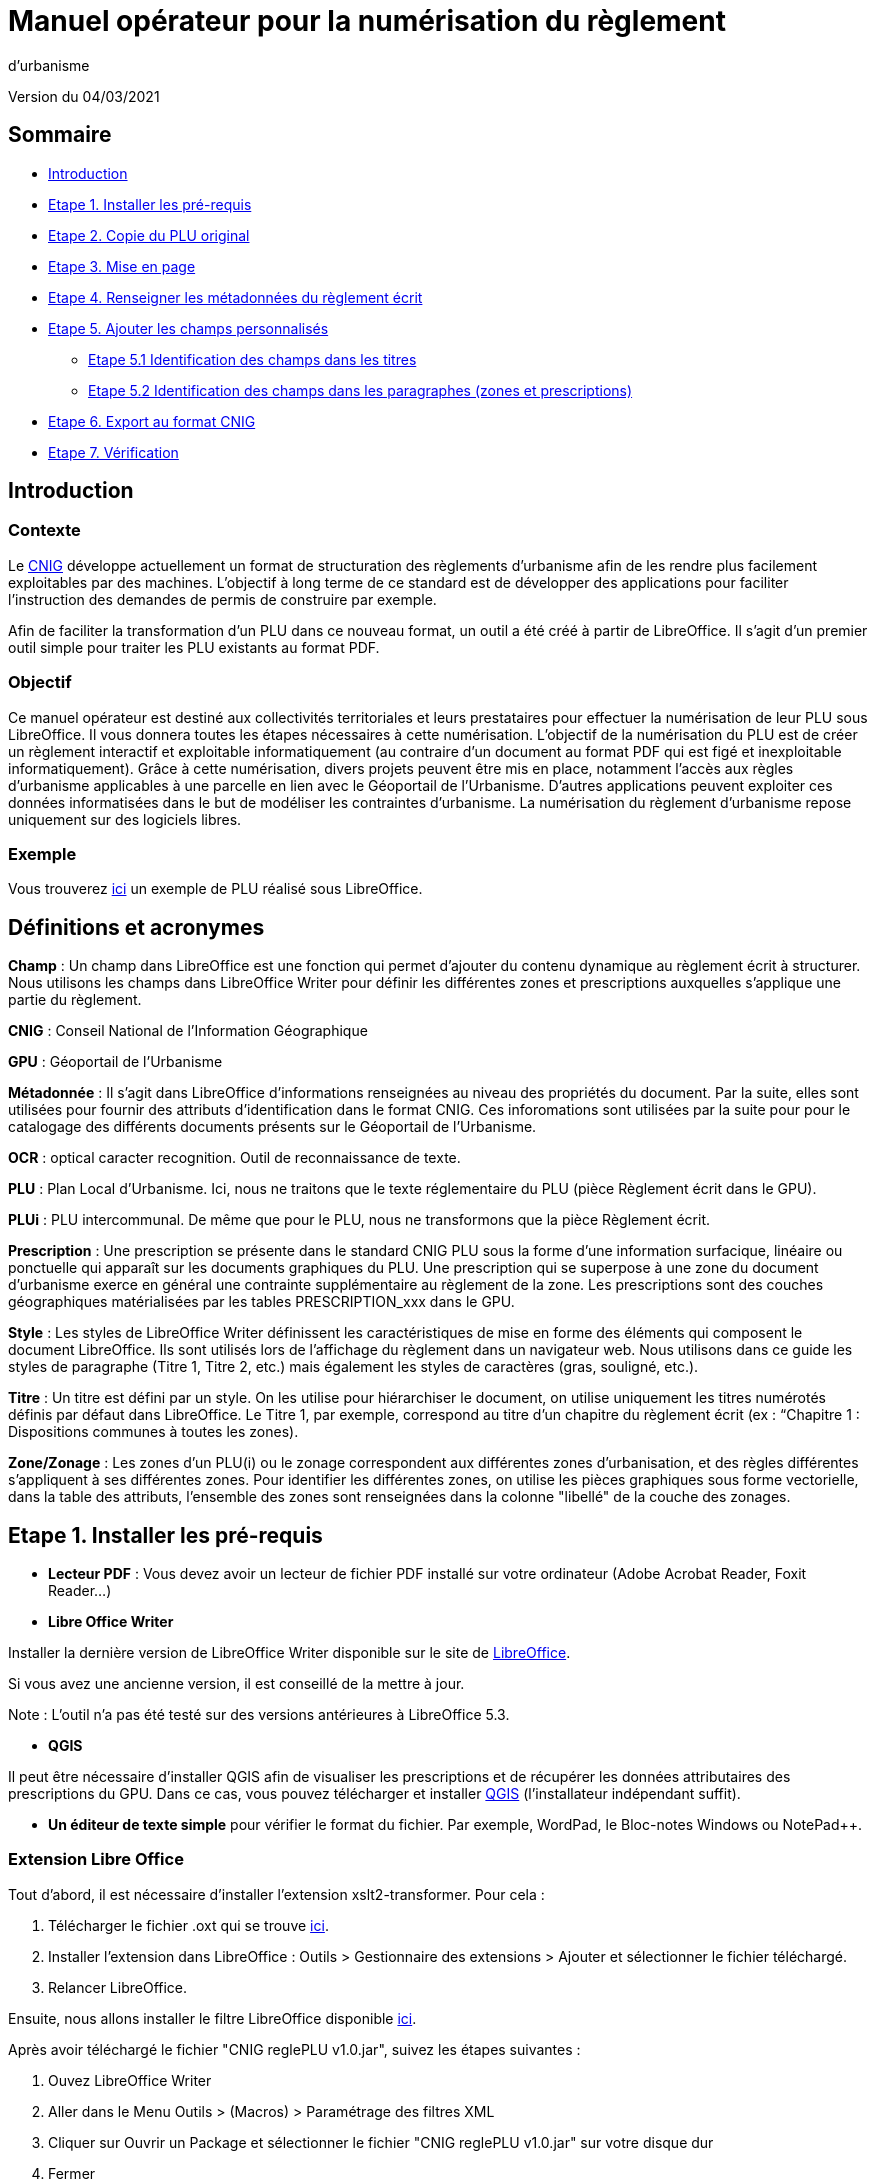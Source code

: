 = Manuel opérateur pour la numérisation du règlement
d’urbanisme

Version du 04/03/2021


== Sommaire
 * <<Introduction>>
 * <<Etape 1. Installer les pré-requis>>
 * <<Etape 2. Copie du PLU original>>
 * <<Etape 3. Mise en page>>
 * <<Etape 4. Renseigner les métadonnées du règlement écrit>>
 * <<Etape 5. Ajouter les champs personnalisés>>
  ** <<Etape 5.1 Identification des champs dans les titres>>
  ** <<Etape 5.2 Identification des champs dans les paragraphes (zones et prescriptions)>>
 * <<Etape 6. Export au format CNIG>>
 * <<Etape 7. Vérification>>

:toc:

== Introduction

=== Contexte

Le http://cnig.gouv.fr/[CNIG] développe actuellement un format de structuration des règlements d'urbanisme afin de les rendre plus facilement exploitables par des machines.
L'objectif à long terme de ce standard est de développer des applications pour faciliter l'instruction des demandes de permis de construire par exemple.

Afin de faciliter la transformation d'un PLU dans ce nouveau format, un outil a été créé à partir de LibreOffice. Il s'agit d'un premier outil simple pour traiter les PLU existants au format PDF.

=== Objectif

Ce manuel opérateur est destiné aux collectivités territoriales et leurs prestataires pour effectuer la numérisation de leur PLU sous LibreOffice. Il vous donnera toutes les étapes nécessaires à cette numérisation.
L’objectif de la numérisation du PLU est de créer un règlement interactif et exploitable informatiquement (au contraire d’un document au format PDF qui est figé et inexploitable informatiquement). Grâce à cette numérisation, divers projets peuvent être mis en place, notamment l’accès aux règles d’urbanisme applicables à une parcelle en lien avec le Géoportail de l’Urbanisme. D’autres applications peuvent exploiter ces données informatisées dans le but de modéliser les contraintes d’urbanisme.
La numérisation du règlement d’urbanisme repose uniquement sur des logiciels libres.


=== Exemple

Vous trouverez https://github.com/cnigfr/structuration-reglement-urbanisme/blob/master/outils/Filtre_LibreOffice/exemple%20PLU_Jaleyrac.odt[ici] un exemple de PLU réalisé sous LibreOffice.


== Définitions et acronymes

*Champ* : Un champ dans LibreOffice est une fonction qui permet d’ajouter du contenu dynamique au règlement écrit à structurer. Nous utilisons les champs dans LibreOffice Writer pour définir les différentes zones et prescriptions auxquelles s’applique une partie du règlement.

*CNIG* : Conseil National de l'Information Géographique

*GPU* : Géoportail de l'Urbanisme

*Métadonnée* : Il s'agit dans LibreOffice d'informations renseignées au niveau des propriétés du document. Par la suite, elles sont utilisées pour fournir des attributs d'identification dans le format CNIG. Ces inforomations sont utilisées par la suite pour pour le catalogage des différents documents présents sur le Géoportail de l'Urbanisme.

*OCR* : optical caracter recognition. Outil de reconnaissance de texte.

*PLU* : Plan Local d’Urbanisme.
Ici, nous ne traitons que le texte réglementaire du PLU (pièce Règlement écrit dans le GPU).

*PLUi* : PLU intercommunal. De même que pour le PLU, nous ne transformons que la pièce Règlement écrit.

*Prescription* : Une prescription se présente dans le standard CNIG PLU sous la forme d'une information surfacique, linéaire ou ponctuelle qui apparaît sur les documents graphiques du PLU. Une prescription qui se superpose à une zone du document d'urbanisme exerce en général une contrainte supplémentaire au règlement de la zone.
Les prescriptions sont des couches géographiques matérialisées par les tables PRESCRIPTION_xxx dans le GPU.

*Style* : Les styles de LibreOffice Writer définissent les caractéristiques de mise en forme des éléments qui composent le document LibreOffice. Ils sont utilisés lors de l'affichage du règlement dans un navigateur web. Nous utilisons dans ce guide les styles de paragraphe (Titre 1, Titre 2, etc.) mais également les styles de caractères (gras, souligné, etc.).

*Titre* : Un titre est défini par un style. On les utilise pour hiérarchiser le document, on utilise uniquement les titres numérotés définis par défaut dans LibreOffice. Le Titre 1, par exemple, correspond au titre d’un chapitre du règlement écrit (ex : “Chapitre 1 : Dispositions communes à toutes les zones).

*Zone/Zonage* : Les zones d’un PLU(i) ou le zonage correspondent aux différentes zones d’urbanisation, et des règles différentes s’appliquent à ses différentes zones. Pour identifier les différentes zones, on utilise les pièces graphiques sous forme vectorielle, dans la table des attributs, l’ensemble des zones sont renseignées dans la colonne "libellé" de la couche des zonages.

== Etape 1. Installer les pré-requis

* *Lecteur PDF* : Vous devez avoir un lecteur de fichier PDF installé sur votre ordinateur (Adobe Acrobat Reader, Foxit Reader...)

* *Libre Office Writer*

Installer la dernière version de LibreOffice Writer disponible sur le site de https://www.libreoffice.org/download/download[LibreOffice].

Si vous avez une ancienne version, il est conseillé de la mettre à jour.

Note : L'outil n'a pas été testé sur des versions antérieures à LibreOffice 5.3.

* *QGIS*

Il peut être nécessaire d'installer QGIS afin de visualiser les prescriptions et de récupérer les données attributaires des prescriptions du GPU.
Dans ce cas, vous pouvez télécharger et installer https://www.qgis.org/fr/site/forusers/download.html[QGIS] (l'installateur indépendant suffit).

* *Un éditeur de texte simple* pour vérifier le format du fichier. Par exemple, WordPad, le Bloc-notes Windows ou NotePad++.

=== Extension Libre Office

Tout d'abord, il est nécessaire d'installer l'extension xslt2-transformer. Pour cela : 

. Télécharger le fichier .oxt qui se trouve https://github.com/dtardon/xslt2-transformer/releases[ici]. 
. Installer l’extension dans LibreOffice :
Outils > Gestionnaire des extensions > Ajouter et sélectionner le fichier téléchargé.
. Relancer LibreOffice.


Ensuite, nous allons installer le filtre LibreOffice disponible https://github.com/cnigfr/structuration-reglement-urbanisme/blob/master/outils/Filtre_LibreOffice/CNIG%20reglePLU%20v1.0.jar[ici].

Après avoir téléchargé le fichier "CNIG reglePLU v1.0.jar", suivez les étapes suivantes :

. Ouvez LibreOffice Writer
. Aller dans le Menu Outils > (Macros) > Paramétrage des filtres XML
. Cliquer sur Ouvrir un Package et sélectionner le fichier "CNIG reglePLU v1.0.jar" sur votre disque dur
. Fermer

Normalement, le filtre doit maintenant s'afficher dans la liste des filtres XML :

image::images/filtre.png[align=center]

=== Fichier modèle LibreOffice
La saisie du PLU doit se faire non pas dans un fichier LibreOffice vierge, mais dans le template disponible https://github.com/cnigfr/structuration-reglement-urbanisme/blob/master/outils/Filtre_LibreOffice/template%20reglePLU.odt[ici].

=== IMPORTANT : Affichage des champs dans LibreOffice
Afin de voir les variables qui vont être ajoutées par la suite, il est important de changer l'affichage des champs.

* Dans Libre Office, aller dans le menu Affichage et cliquer sur Nom des champs (ou Ctrl+F9). 

WARNING: une fois cette modification effectuée, elle modifiera l'affichage de tous vos autres documents LibreOffice (par exemple, les renvois ou numéros de page ne s'afficheront pas de la même façon). *Pour revenir à l'affichage des champs par défaut, il vous suffira de refaire la même opération : menu Affichage et cliquer sur Nom des champs (ou Ctrl+F9)*.

== Etape 2. Copie du PLU original

Si possible, demandez préalablement le règlement écrit sous forme éditable au prestataire et/ou au service urbanisme.
Il y a deux cas possible :

* Soit le règlement du PLU(i) est un document scanné page par page, dont le contenu ne peut pas être sélectionné :
** Convertissez le PDF en Word à l'aide d'un outil OCR en-ligne (par exemple https://www.onlineocr.net/fr/).

* Soit le règlement du PLU(i) est disponible en fichier PDF, dont le contenu
peut être sélectionné, dans ce cas, il n'y a rien à faire.

Ensuite,

. Sélectionner l’intégralité du texte (Word ou PDF ou autre) (Ctrl+A) et le copier (Ctrl+C).
. Ouvrez le fichier template https://github.com/cnigfr/structuration-reglement-urbanisme/blob/master/outils/Filtre_LibreOffice/template%20reglePLU.odt["template%20reglePLU.odt"] sous LibreOffice
. Coller le texte *au format texte brut* (La mise en page ne doit surtout pas être copiée) (Edition → Collage spécial → Coller le texte non-formaté). En effet, la mise en page originale va perturber la conversion au format CNIG.
. Supprimer les éléments du règlement qui sont inutiles ou qui n’ont pas de valeur réglementaire :
* Les en-têtes et pieds-de-page qui vont être répétés à chaque page.
* Les illustrations et textes "décoratifs" et qui n’ont pas valeur réglementaire.
* Dans certains PDF, le retour à la ligne du texte est figé, ce qui peut entraîner des coupures indésirables. Il est recommandé de supprimer les retours à la ligne au milieu des phrases.

WARNING: Bien vérifier que tout soit copié dans l’ordre, selon la mise en page initiale il peut y avoir des bugs ! Notamment lorsque le texte est en deux colonnes dans le fichier au format PDF du PLU
Exemple : Quand une partie du règlement écrit est rédigée en deux blocs (partie de droite dans l'image ci-dessous), il peut y avoir des bugs au niveau des titres/sous-titres, ou encore au niveau du changement de bloc; les informations reportées dans le document LibreOffice sont alors en désordre (partie de gauche dans l'image ci-dessous).

image::images/ex1.png[align=center]

=== Copie des images

Il faut maintenant réintégrer les images souhaitées dans le texte car elle n'auront pas été copiées.
Pour cela :

. Créez un dossier nommé "ressources" dans lequel seront stockées toutes les images. Ce dossier doit être situé dans le même dossier que votre fichier LibreOffice.
. Dans le PDF, sélectionner chaque image que vous souhaitez exporter et l'enregistrer sur le disque dur. Si ce n'est pas possible directement depuis le PDF, essayez de retrouver l'image d'origine en contactant la personne qui a réalisé le PDF, sinon effectuer une capture d'écran. Attention, la capture d'écran doit être réalisée avec un affichage supérieur ou égal à 100%, sinon l'image ne sera pas d'assez bonne qualité.
Il est conseillé d'enregistrer vos images avec un nom simple et compréhensible (par exemple image1 ou limite_propriete) afin de pouvoir les retrouver par la suite.
. Puis, insérer l'image dans LibreOffice à l'endroit souhaité (glisser-déposer dans Libre Office)
. Enfin, modifier les propriétés de l'image afin de lui donner le même nom que le fichier image. Pour cela, effectuer un clic droit sur l'image dans Libre Office et cliquer sur Propriétés. 
Dans l'onglet Options, le champ Nom, indiquez le nom du fichier que vous venez d'enregistrer *avec l'extension* : par exemple, image1*.jpg* ou procedure*.png*). Vous pouvez également renseigner le champ Alternative qui servira a afficher un libellé sur l'image lorsque l'on passera la souris dessus (propriété Alt en HTML).

WARNING: Ne pas oublier l'extension, sinon l'image ne s'affichera pas dans le XML.

image::images/image.png[align=center]

== Etape 3. Mise en page

Il convient maintenant de faire une mise en page sommaire. Il ne s'agit pas de recréer exactement la même mise en page que le PDF. En effet,
le format CNIG reglePLU ne prend en charge qu'un nombre limité d'options.
Les options prises en charge sont les suivantes :

* Titres
* Images
* gras / souligné / italique
* hyperliens
* tableaux

WARNING: Toutes les autres options de mise en page possible dans LibreOffice sont à exclure (ex : couleur de la police, colonnes, insertion de formes...).

=== Titres

Pour définir un titre, vous pouvez soit

* cliquer sur le texte du titre et sélectionner le style approprié dans la liste déroulante des styles rapides en haut à gauche de l'écran :

image::images/majS.png[align=center]

* aller dans le menu "Styles" puis Gérer les styles (ou Alt+F11) afin d'afficher le panneau latéral des styles. Il vous suffira ensuite simplement de cliquer sur une ligne et de sélectionner un style dans le panneau latéral :

image::images/styles.png[align=center]


* Faire ceci pour tous les titres du règlement (dans LibreOffice, vous pouvez aller jusqu'à 10 niveaux de titres en utilisant les styles par défaut)

Voici un exemple d’ordre de gestion des styles :
[cols=2]
|===
|*Partie*
|*Style choisi*
|Chapitre
|Titre 1
|Zone
|Titre 2
|Paragraphe 1.1 ou 1)
|Titre 3
|Sous paragraphe 1.1.1 ou Article XX-i (ex: Article UC-3 correspondant à la zone UC)
|Titre 4
|Sous partie du sous paragraphe ou de l’article
|Titre 5
|===

WARNING: Votre document doit impérativement commencer par un titre de niveau 1 (style = Titre 1 sous libre office) et il ne doit pas y avoir de trou dans l'enchaînement des titres. Par exemple, sous un titre de niveau 2, il doit obligatoirement y avoir un titre de niveau 3, etc.

=== Gras / souligné / italique
Pour mettre une partie de texte en gras / italique ou souligné, il faut utiliser les styles également.
Etant donné que ce sont des styles de caractère, ils n'aparaîssent pas dans la liste déroulante des styles en haut à gauche de l'écran.
Pour les afficher, il faut donc aller dans le menu "Styles" puis Gérer les styles (ou Alt+F11), puis cliquer sur l'icône "Style de caractère" (entourré en rouge dans l'image ci-dessous) :

image::images/style2.png[align=center]

Utiliser uniquement les styles surlignés en jaune, à savoir :

* *A_gras_italique* pour les textes en gras ET italique
* *A_italique_souligné* pour les textes en italique ET souligné
* *A_souligné* pour les textes soulignés
* *Accentuation* pour les textes en italique
* *Accentuation* forte pour les textes en gras

Pour appliquer le style :

. Sélectionner le texte à mettre en valeur
. Cliquer sur un style dans le panneau latéral.

WARNING: Rappel : ne pas utiliser les bouton de style rapide *"G"*, _"I"_, et [.underline]#"S"#

=== hyperliens 

Dans Libre Office, 

. Sélectionner le texte contenant l'hyperlien
. sélectionner Insersion > Hyperlien dans le menu (ou Ctrl+K).

* S'il s'agit d'une URL externe, copier-coller l'URL dans le champ URL
* S'il s'agit d'un lien interne (pour faire un renvoi), sélectionner Document > Cible et sélectionner le titre correspondant.

=== Tableaux
Comme le texte a été copié à l'état brut, les tableaux n'ont pas été récupérés (seulement leur contenu). Il faut donc les recréer en insérant des tableaux manuellement :

. Menu Tableau > Insérer un tableau
. intégrer le texte dans chaque cellule du tableau comme dans le PDF original.

== Etape 4. Renseigner les métadonnées du règlement écrit

Le fichier "template reglePLU" est pré-enregistré avec des métadonnées.

Pour les modifier, 

. aller dans le menu Fichier>Propriétés 
. sélectionner l'onglet propriétés personnalisées
. renseigner les champs "Valeur" comme suit :

image::images/metadata.png[align=center]

* *id* correspond à l’identifiant unique du règlement d’urbanisme, il est formé de la façon suivante : <code INSEE de la collectivité>_reglement_<date
d’approbation ou de dernière modification>. La date est sous la forme AAAAMMJJ.
Exemple : Pour le PLU de Jaleyrac, l'id est : 15079_reglement_20190128
* *idUrba* correspond à l’identifiant unique du document d’urbanisme. Il permet de faire le lien avec le champ ID_URBA du standard CNIG PLU, il est formé
de la façon suivante : <code INSEE de la collectivité>_PLU_<date d’approbation ou de dernière modification>. La date est sous la forme AAAAMMJJ.
Exemple : Pour le PLU de Jaleyrac, l'idUrba est : 15079_PLU_20190128
* *lien* correspond à l’URL des métadonnées de l'archive dans le GPU.
Exemple : https://www.geoportail-urbanisme.gouv.fr/metadata/details/?id=fr-000015079-PLU20190128
* *nom* correspond au nom explicite du document.
Exemple : Règlement écrit du PLU de Jaleyrac.
* *typeDoc* correspond au type de document, il n’y a que deux valeurs possibles : "PLU" ou "PLUI".

== Etape 5. Ajouter les champs personnalisés

Un PLU(i) est toujours accompagné d’un plan de zonage qui identifie de manière géographique les différentes règles et prescriptions.
Cette étape vise à enrichir le texte sous LibreOffice à l'aide de champs personnalisés qui vont permettre d'identifier les parties du texte relatives à une commune, une zone ou bien une prescription.


=== Etape 5.1 Identification des champs dans les titres

==== Ajouter un champ personnalisé dans le titre
Pour insérer un champ dans un titre :

. Cliquez à la fin du titre concerné (par exemple, si votre titre s'appelle "VI. ZONE UA", cliquez juste après le caractère A)
. ajoutez un champ : Menu Insertion > Champs > Autres champs.
. Suivez les instructions données dans les chapitres suivants pour l'utilisation de ces variables.

Les variables qui peuvent être insérés au niveau d'un titre sont :

* inseeCommune
* idZone
* idPresc

Règle: si aucun champ n'est défini pour un titre, alors celui-ci portera les mêmes informations que le titre parent. Il est donc indispensable que tous les titres de niveau 1 soient correctement définis.

Corollaire: *Il n’est pas nécessaire de définir un champ pour tous les titres*. En effet, si la valeur est la même pour tous les chapitres suivants, alors il suffit de le définir pour ce titre (les titres enfants hériteront des champs lors de l'export au format CNIG reglePLU).

==== Champ d'identification de la commune (inseeCommune)

Il s'agit du code INSEE de la commune concernée par un titre (il est possible que dans un règlement, un chapitre traite d'une ou plusieurs communes particulières). 

. ajouter un champ personnalisé (voir chapitre <<Ajouter un champ personnalisé dans le titre>>) 
. sélectionner la variable " inseeCommune "
. renseigner le code INSEE de la commune concernée. Si plusieurs communes sont concernées, les codes INSEE sont séparés par une virgule (sans espace). Ex: "07110,07117”

==== Champ d'identification des zones dans les titres (idZone)

Lorsqu'une zone est commune à toutes les parties d'un chapitre :

. ajouter un champ personnalisé (voir chapitre <<Ajouter un champ personnalisé dans le titre>>)
. sélectionner la variable "idZone" 
. renseigner la Valeur de la façon suivante :
* Si le titre en question concerne toute la commune/intercommunalité, mettre la valeur « porteeGenerale ».
* Sinon, mettre le nom de la zone identifiée dans le paragraphe (ex : U, A, N, Ua, UAb, etc.). Si le paragraphe concerne plusieurs zones, alors mettre tous les noms des zones concernées séparées par une virgule (sans espace) : "Ua,Ub".

Exemple 1 : chapitre concernant toutes les zones sur la commune 15079 :

image::images/exTitre1.png[align=center]

Exemple 2 : chapitre concernant uniquement la zone A :

image::images/exTitre3.png[align=center]

=== Champ d'identification des prescriptions dans les titres (idPresc)

* Si le titre en question ne concerne aucune prescription, ne pas ajouter de champ personnalisé.

Lorsqu'un chapitre concerne des prescriptions :

. ajouter un champ personnalisé (voir chapitre <<Ajouter un champ personnalisé dans le titre>>)
. sélectionner la variable "idPresc"
. renseigner la Valeur de la façon suivante :
* Si le titre en question est commun à toutes les prescriptions, mettre la valeur « 00-00 ».
* Si le chapitre est spécifique à un type de prescription : <type>-<sous-type>. Ex : "07-03". Il est possible également de définir plusieurs types de prescription associées à un paragraphe séparées par une virgule (par ex "07-03,07-04")

Les Types / Sous-types sont définis au chapitre 3.3 du http://cnig.gouv.fr/?page_id=2732[standard CNIG PLU v2017d].

Par exemple, le chapitre suivant concerne toutes les prescriptions définies pour tout le territoire de la commune 15079, donc les champs vont être définis comme ceci :

image::images/exTitre2.png[align=center]

=== Etape 5.2 Identification des champs dans les paragraphes (zones et prescriptions)

==== Ajouter un champ personnalisé dans le paragraphe
Pour insérer un champ dans un paragraphe :

. Cliquer au début du paragraphe concerné (juste avant le premier caractère du paragraphe) et ajouter une variable : Menu Insertion > Champs > Autres champs.
. Puis, cliquer à la fin du paragraphe concerné (juste après le dernier caractère du paragraphe) et ajouter une variable : Menu Insertion > Champs > Autres champs.
. Suivez les instructions données dans les chapitres suivants pour l'utilisation de ces variables.

Les variables qui peuvent être insérés au niveau du paragraphe sont :

* idZoneStart et idZoneEnd pour les zones
* idPrescStart et idPrescEnc pour les prescriptions

WARNING: les valeurs des variables ...Start et ...End entourant une portion de texte doivent être identiques que ce soit pour les zones ou les prescription.

WARNING: les variables ...Start et ...End ne doivent pas englober un titre. Dans ce cas, il faut utiliser les champs dans les titre (cf. <<Etape 5.1 Identification des champs dans les titres>>).

Remarque : si aucune variable n'est définie pour un paragraphe, alors celui-ci portera les mêmes informations que le titre auquel il appartient.

==== Identification des zones dans les paragraphes (idZoneStart et idZoneEnd)

Lorsqu'un paragraphe concerne un zonage spécifique différent du reste du chapitre, par exemple, lorsqu'un passage concerne spécifiquement le secteur UGa de la zone UG.

* Pour identifier les zones, utiliser les variables "idZoneStart" pour marquer le début du paragraphe et "idZoneEnd" pour marquer la fin du paragraphe.

* Les valeurs autorisées sont les mêmes que pour l'identification de la zone au niveau du titre (cf. chapitre <<Champ d'identification des zones dans les titres (idZone)>>)

L'exemple ci-dessous montre une utilisation des variables “idZoneStart” et “idZoneEnd” pour identifier les parties du chapitre concernant uniquement les zone UGa et UGb.

image::images/idStart.png[align=center]

==== Identification des prescriptions dans les paragraphes

Lorsqu'un paragraphe concerne un type de prescription spécifique différent du reste du chapitre, par exemple, un bâti à protéger.

* Pour identifier les presriptions, utiliser la variable "idPrescStart" pour marquer le début du paragraphe et "idPrescEnd" pour marquer la fin du paragraphe.

* Les valeurs autorisées sont les mêmes que pour l'identification de la prescription au niveau du titre (cf. chapitre <<Champ d'identification des prescriptions dans les titres (idPresc)>>)

L'exemple suivant montre comment identifier une partie du chapitre consacrée à un type de prescription ici, 07-04, à savoir des éléments de paysage à conserver pour motifs écologiques :

image::images/prescPar.png[align=center]

=== Cohérence avec le GPU
Les valeurs renseignées dans les variables des champs personnalisés pour les zones et les prescriptions doivent être cohérentes avec les informations géographiques présentes dans le GPU.

* *Si vous maîtrisez le nom des zones dans votre réglement et que vous êtes capables de déterminer le type/sous-type des prescriptions figurant dans le règlement écrit selon la nomenclature du chapitre 3.3 du http://cnig.gouv.fr/?page_id=2732[standard CNIG PLU v2017d], alors vous pouvez ignorer ce chapitre.*

Ces valeurs peuvent être trouvées dans l'archive de votre PLU sur le https://www.geoportail-urbanisme.gouv.fr/[GPU]. 
Pour récupérer l'archive :

. Connectez-vous sur le https://www.geoportail-urbanisme.gouv.fr/[GPU]
. Tapez le nom de votre commune dans le moteur de recherche
. cliquez sur "télécharger l'archive complète" :

image::images/gpu.png[align=center]


Les données géographiques se situent dans le dossier “Donnees_geographiques” de l'archive.

==== Vérifier le nom des zones

Les valeurs entrées dans idZone, idZoneStart ou idZoneEnd doivent servir de lien avec le LIBELLE de la classe ZONE_URBA du standard CNIG PLU. Il est donc nécessaire que les noms des zones dans ce fichier correspondent au libellé des zones dans la couche ZONE_URBA du GPU. 

Pour vérifier ces valeurs :

. ouvrez la couche “ZONE_URBA” sur un logiciel SIG comme QGIS par exemple
. afficher les données attributaires de la couche
. Vérifiez enfin le champ LIBELLE. Les noms des zones doivent être écrits comme dans ce champ.

image::images/qgis1.png[align=center]

==== Vérifier le type / Sous-type des prescriptions

Les valeurs entrées dans idPresc, idPrescStart ou idPrescEnd doivent servir de lien avec les champs TYPEPSC et STYPESC des classes PRESCRIPTION_PCT, PRESCRIPTION_LIN et PRESCRIPTION_SURF du standard CNIG PLU. Il est donc nécessaire que les types des prescriptions dans ce fichier correspondent aux valeurs dans le GPU. 

Pour vérifier ces valeurs

. ouvrez les couches PRESCRIPTION_PCT, PRESCRIPTION_LIN et PRESCRIPTION_SURF sur un logiciel SIG comme QGIS par exemple 
. afficher les données attributaires de ces couches
. Vérifiez enfin les champs TYPEPSC et STYPEPSC. 

Rappel : Les valeurs des prescriptions dans les champs idPresc, idPrescStart et idPrescEnd doivent être écrites sous la forme <TYPEPSC>-<STYPEPSC>.

image::images/qgis2.png[align=center]


== Etape 6. Export au format CNIG

Une fois le fichier terminé, vous devez l'exporter au format CNIG reglePLU.

Pour cela, 

. aller dans le menu Fichier > Exporter...
. sélectionner le format CNIG reglePLU (installé dans le chapitre <<Etape 1. Installer les pré-requis>>)

image::images/export.png[align=center]

Puis,

. Nommer votre fichier XXXXX_reglement_YYYYYYYY.xml où XXXXX désigne le code postal de la commune (ou le code SIREN pour un PLUi) et YYYYYYYY la date d'enregistrement
. Cliquer sur enregistrer

== Etape 7. Vérification
* La première vérification visuelle peut se faire simplement à l'aide d'un navigateur.

Pour cela,

. Ouvrez le fichier que vous avez exporté dans un navigateur (clic droit > ouvrir avec et sélectionner Firefox ou Edge etc.).
. Le fichier doit s'afficher comme une page web.
. Vérifier que les éléments que vous avez stylisés dans LibreOffice (Titres, gras, souligné, etc.) aparaîssent bien avec des styles différents que le reste du texte.

Remarque : les noms des champs ne doivent pas apparaître dans votre navigateur.

Ex d'affichage dans un navigateur :

image::images/exPLU.png[align=center]

* La dernière vérification concerne le format XSD.

Pour cela,

. Allez sur un site web de validation XSD, par exemple : https://www.liquid-technologies.com/online-xsd-validator[https://www.liquid-technologies.com/online-xsd-validator]
. Ouvrez le fichier XML de votre réglement PLU avec un éditeur de texte simple (de type wordPad ou notePad ou le bloc-notes de windows) et copier l'intégralité du fichier dans la première partie de la page web (partie XML à valider).
. Affichez le fichier XSD dans gitHub en cliquant https://raw.githubusercontent.com/cnigfr/structuration-reglement-urbanisme/master/schemas/reglementDU.xsd[ici] et copier l'intégralité du texte (Ctrl+A, Ctrl+C)
. Le coller dans la deuxième partie du site web (XSD).
. Cliquer sur "validate"

Normalement, le résultat devrait être "document valid".

Exemple après copie sur le site de validation :

image::images/validation.png[align=center]
